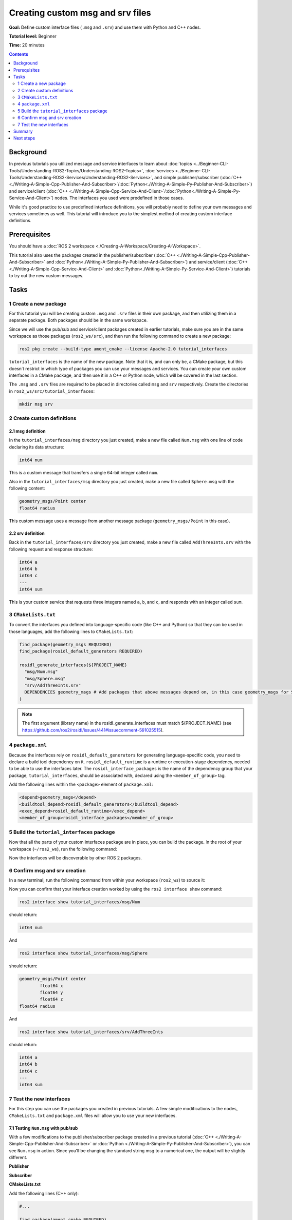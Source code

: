 .. redirect-from::

    Tutorials/Custom-ROS2-Interfaces

.. _CustomInterfaces:

Creating custom msg and srv files
=================================

**Goal:** Define custom interface files (``.msg`` and ``.srv``) and use them with Python and C++ nodes.

**Tutorial level:** Beginner

**Time:** 20 minutes

.. contents:: Contents
   :depth: 2
   :local:

Background
----------

In previous tutorials you utilized message and service interfaces to learn about :doc:`topics <../Beginner-CLI-Tools/Understanding-ROS2-Topics/Understanding-ROS2-Topics>`, :doc:`services <../Beginner-CLI-Tools/Understanding-ROS2-Services/Understanding-ROS2-Services>`, and simple publisher/subscriber (:doc:`C++ <./Writing-A-Simple-Cpp-Publisher-And-Subscriber>`/:doc:`Python<./Writing-A-Simple-Py-Publisher-And-Subscriber>`) and service/client (:doc:`C++ <./Writing-A-Simple-Cpp-Service-And-Client>`/:doc:`Python<./Writing-A-Simple-Py-Service-And-Client>`) nodes.
The interfaces you used were predefined in those cases.

While it's good practice to use predefined interface definitions, you will probably need to define your own messages and services sometimes as well.
This tutorial will introduce you to the simplest method of creating custom interface definitions.

Prerequisites
-------------

You should have a :doc:`ROS 2 workspace <./Creating-A-Workspace/Creating-A-Workspace>`.

This tutorial also uses the packages created in the publisher/subscriber (:doc:`C++ <./Writing-A-Simple-Cpp-Publisher-And-Subscriber>` and :doc:`Python<./Writing-A-Simple-Py-Publisher-And-Subscriber>`) and service/client  (:doc:`C++ <./Writing-A-Simple-Cpp-Service-And-Client>` and :doc:`Python<./Writing-A-Simple-Py-Service-And-Client>`) tutorials to try out the new custom messages.

Tasks
-----

1 Create a new package
^^^^^^^^^^^^^^^^^^^^^^^

For this tutorial you will be creating custom ``.msg`` and ``.srv`` files in their own package, and then utilizing them in a separate package.
Both packages should be in the same workspace.

Since we will use the pub/sub and service/client packages created in earlier tutorials, make sure you are in the same workspace as those packages (``ros2_ws/src``), and then run the following command to create a new package:

.. code-block:: console

  ros2 pkg create --build-type ament_cmake --license Apache-2.0 tutorial_interfaces

``tutorial_interfaces`` is the name of the new package.
Note that it is, and can only be, a CMake package, but this doesn't restrict in which type of packages you can use your messages and services.
You can create your own custom interfaces in a CMake package, and then use it in a C++ or Python node, which will be covered in the last section.

The ``.msg`` and ``.srv`` files are required to be placed in directories called ``msg`` and ``srv`` respectively.
Create the directories in ``ros2_ws/src/tutorial_interfaces``:

.. code-block:: console

  mkdir msg srv

2 Create custom definitions
^^^^^^^^^^^^^^^^^^^^^^^^^^^

2.1 msg definition
~~~~~~~~~~~~~~~~~~

In the ``tutorial_interfaces/msg`` directory you just created, make a new file called ``Num.msg`` with one line of code declaring its data structure:

.. code-block:: console

    int64 num

This is a custom message that transfers a single 64-bit integer called ``num``.

Also in the ``tutorial_interfaces/msg`` directory you just created, make a new file called ``Sphere.msg`` with the following content:

.. code-block:: console

    geometry_msgs/Point center
    float64 radius

This custom message uses a message from another message package (``geometry_msgs/Point`` in this case).

2.2 srv definition
~~~~~~~~~~~~~~~~~~

Back in the ``tutorial_interfaces/srv`` directory you just created, make a new file called ``AddThreeInts.srv`` with the following request and response structure:

.. code-block:: console

  int64 a
  int64 b
  int64 c
  ---
  int64 sum

This is your custom service that requests three integers named ``a``, ``b``, and ``c``, and responds with an integer called ``sum``.

3 ``CMakeLists.txt``
^^^^^^^^^^^^^^^^^^^^

To convert the interfaces you defined into language-specific code (like C++ and Python) so that they can be used in those languages, add the following lines to ``CMakeLists.txt``:

.. code-block:: cmake

  find_package(geometry_msgs REQUIRED)
  find_package(rosidl_default_generators REQUIRED)

  rosidl_generate_interfaces(${PROJECT_NAME}
    "msg/Num.msg"
    "msg/Sphere.msg"
    "srv/AddThreeInts.srv"
    DEPENDENCIES geometry_msgs # Add packages that above messages depend on, in this case geometry_msgs for Sphere.msg
  )

.. note::

  The first argument (library name) in the rosidl_generate_interfaces must match ${PROJECT_NAME} (see https://github.com/ros2/rosidl/issues/441#issuecomment-591025515).

4 ``package.xml``
^^^^^^^^^^^^^^^^^

Because the interfaces rely on ``rosidl_default_generators`` for generating language-specific code, you need to declare a build tool dependency on it.
``rosidl_default_runtime`` is a runtime or execution-stage dependency, needed to be able to use the interfaces later.
The ``rosidl_interface_packages`` is the name of the dependency group that your package, ``tutorial_interfaces``, should be associated with, declared using the ``<member_of_group>`` tag.

Add the following lines within the ``<package>`` element of ``package.xml``:

.. code-block:: xml

  <depend>geometry_msgs</depend>
  <buildtool_depend>rosidl_default_generators</buildtool_depend>
  <exec_depend>rosidl_default_runtime</exec_depend>
  <member_of_group>rosidl_interface_packages</member_of_group>

5 Build the ``tutorial_interfaces`` package
^^^^^^^^^^^^^^^^^^^^^^^^^^^^^^^^^^^^^^^^^^^

Now that all the parts of your custom interfaces package are in place, you can build the package.
In the root of your workspace (``~/ros2_ws``), run the following command:

.. tabs::

  .. group-tab:: Linux

    .. code-block:: console

      colcon build --packages-select tutorial_interfaces

  .. group-tab:: macOS

    .. code-block:: console

      colcon build --packages-select tutorial_interfaces

  .. group-tab:: Windows

    .. code-block:: console

      colcon build --merge-install --packages-select tutorial_interfaces

Now the interfaces will be discoverable by other ROS 2 packages.

6 Confirm msg and srv creation
^^^^^^^^^^^^^^^^^^^^^^^^^^^^^^

In a new terminal, run the following command from within your workspace (``ros2_ws``) to source it:

.. tabs::

  .. group-tab:: Linux

    .. code-block:: console

      source install/setup.bash

  .. group-tab:: macOS

    .. code-block:: console

      . install/setup.bash

  .. group-tab:: Windows

    .. code-block:: console

      call install/setup.bat

Now you can confirm that your interface creation worked by using the ``ros2 interface show`` command:

.. code-block:: console

  ros2 interface show tutorial_interfaces/msg/Num

should return:

.. code-block:: console

    int64 num

And

.. code-block:: console

  ros2 interface show tutorial_interfaces/msg/Sphere

should return:

.. code-block:: console

    geometry_msgs/Point center
            float64 x
            float64 y
            float64 z
    float64 radius

And

.. code-block:: console

  ros2 interface show tutorial_interfaces/srv/AddThreeInts

should return:

.. code-block:: console

    int64 a
    int64 b
    int64 c
    ---
    int64 sum

7 Test the new interfaces
^^^^^^^^^^^^^^^^^^^^^^^^^

For this step you can use the packages you created in previous tutorials.
A few simple modifications to the nodes, ``CMakeLists.txt`` and ``package.xml`` files will allow you to use your new interfaces.

7.1 Testing ``Num.msg`` with pub/sub
~~~~~~~~~~~~~~~~~~~~~~~~~~~~~~~~~~~~

With a few modifications to the publisher/subscriber package created in a previous tutorial (:doc:`C++ <./Writing-A-Simple-Cpp-Publisher-And-Subscriber>` or :doc:`Python <./Writing-A-Simple-Py-Publisher-And-Subscriber>`), you can see ``Num.msg`` in action.
Since you'll be changing the standard string msg to a numerical one, the output will be slightly different.

**Publisher**

.. tabs::

  .. group-tab:: C++

    .. code-block:: c++

      #include <chrono>
      #include <memory>

      #include "rclcpp/rclcpp.hpp"
      #include "tutorial_interfaces/msg/num.hpp"                                            // CHANGE

      using namespace std::chrono_literals;

      class MinimalPublisher : public rclcpp::Node
      {
      public:
        MinimalPublisher()
        : Node("minimal_publisher"), count_(0)
        {
          publisher_ = this->create_publisher<tutorial_interfaces::msg::Num>("topic", 10);  // CHANGE

          auto timer_callback = [this](){
            auto message = tutorial_interfaces::msg::Num();                                   // CHANGE
            message.num = this->count_++;                                                     // CHANGE
            RCLCPP_INFO_STREAM(this->get_logger(), "Publishing: '" << message.num << "'");    // CHANGE
            publisher_->publish(message);
          };
          timer_ = this->create_wall_timer(500ms, timer_callback);
        }

      private:
        rclcpp::TimerBase::SharedPtr timer_;
        rclcpp::Publisher<tutorial_interfaces::msg::Num>::SharedPtr publisher_;             // CHANGE
        size_t count_;
      };

      int main(int argc, char * argv[])
      {
        rclcpp::init(argc, argv);
        rclcpp::spin(std::make_shared<MinimalPublisher>());
        rclcpp::shutdown();
        return 0;
      }

  .. group-tab:: Python

    .. code-block:: python

      import rclpy
      from rclpy.node import Node

      from tutorial_interfaces.msg import Num                            # CHANGE


      class MinimalPublisher(Node):

          def __init__(self):
              super().__init__('minimal_publisher')
              self.publisher_ = self.create_publisher(Num, 'topic', 10)  # CHANGE
              timer_period = 0.5
              self.timer = self.create_timer(timer_period, self.timer_callback)
              self.i = 0

          def timer_callback(self):
              msg = Num()                                                # CHANGE
              msg.num = self.i                                           # CHANGE
              self.publisher_.publish(msg)
              self.get_logger().info('Publishing: "%d"' % msg.num)       # CHANGE
              self.i += 1


      def main(args=None):
          rclpy.init(args=args)

          minimal_publisher = MinimalPublisher()

          rclpy.spin(minimal_publisher)

          minimal_publisher.destroy_node()
          rclpy.shutdown()


      if __name__ == '__main__':
          main()


**Subscriber**

.. tabs::

  .. group-tab:: C++

    .. code-block:: c++

      #include <functional>
      #include <memory>

      #include "rclcpp/rclcpp.hpp"
      #include "tutorial_interfaces/msg/num.hpp"                                       // CHANGE

      using std::placeholders::_1;

      class MinimalSubscriber : public rclcpp::Node
      {
      public:
        MinimalSubscriber()
        : Node("minimal_subscriber")
        {
          auto topic_callback = [this](const tutorial_interfaces::msg::Num & msg){     // CHANGE
            RCLCPP_INFO_STREAM(this->get_logger(), "I heard: '" << msg.num << "'");    // CHANGE
          };
          subscription_ = this->create_subscription<tutorial_interfaces::msg::Num>(    // CHANGE
            "topic", 10, topic_callback);
        }

      private:
        rclcpp::Subscription<tutorial_interfaces::msg::Num>::SharedPtr subscription_;  // CHANGE
      };

      int main(int argc, char * argv[])
      {
        rclcpp::init(argc, argv);
        rclcpp::spin(std::make_shared<MinimalSubscriber>());
        rclcpp::shutdown();
        return 0;
      }

  .. group-tab:: Python

    .. code-block:: python

      import rclpy
      from rclpy.node import Node

      from tutorial_interfaces.msg import Num                        # CHANGE


      class MinimalSubscriber(Node):

          def __init__(self):
              super().__init__('minimal_subscriber')
              self.subscription = self.create_subscription(
                  Num,                                               # CHANGE
                  'topic',
                  self.listener_callback,
                  10)
              self.subscription

          def listener_callback(self, msg):
                  self.get_logger().info('I heard: "%d"' % msg.num)  # CHANGE


      def main(args=None):
          rclpy.init(args=args)

          minimal_subscriber = MinimalSubscriber()

          rclpy.spin(minimal_subscriber)

          minimal_subscriber.destroy_node()
          rclpy.shutdown()


      if __name__ == '__main__':
          main()


**CMakeLists.txt**

Add the following lines (C++ only):

.. code-block:: cmake

    #...

    find_package(ament_cmake REQUIRED)
    find_package(rclcpp REQUIRED)
    find_package(tutorial_interfaces REQUIRED)                      # CHANGE

    add_executable(talker src/publisher_member_function.cpp)
    ament_target_dependencies(talker rclcpp tutorial_interfaces)    # CHANGE

    add_executable(listener src/subscriber_member_function.cpp)
    ament_target_dependencies(listener rclcpp tutorial_interfaces)  # CHANGE

    install(TARGETS
      talker
      listener
      DESTINATION lib/${PROJECT_NAME})

    ament_package()


**package.xml**

Add the following line:

.. tabs::

  .. group-tab:: C++

    .. code-block:: c++

      <depend>tutorial_interfaces</depend>

  .. group-tab:: Python

    .. code-block:: python

      <exec_depend>tutorial_interfaces</exec_depend>


After making the above edits and saving all the changes, build the package:

.. tabs::

  .. group-tab:: C++

    On Linux/macOS:

    .. code-block:: console

      colcon build --packages-select cpp_pubsub

    On Windows:

    .. code-block:: console

      colcon build --merge-install --packages-select cpp_pubsub

  .. group-tab:: Python

    On Linux/macOS:

    .. code-block:: console

      colcon build --packages-select py_pubsub

    On Windows:

    .. code-block:: console

      colcon build --merge-install --packages-select py_pubsub

Then open two new terminals, source ``ros2_ws`` in each, and run:

.. tabs::

  .. group-tab:: C++

    .. code-block:: console

          ros2 run cpp_pubsub talker

    .. code-block:: console

          ros2 run cpp_pubsub listener

  .. group-tab:: Python

    .. code-block:: console

        ros2 run py_pubsub talker

    .. code-block:: console

        ros2 run py_pubsub listener

Since ``Num.msg`` relays only an integer, the talker should only be publishing integer values, as opposed to the string it published previously:

.. code-block:: console

    [INFO] [minimal_publisher]: Publishing: '0'
    [INFO] [minimal_publisher]: Publishing: '1'
    [INFO] [minimal_publisher]: Publishing: '2'


7.2 Testing ``AddThreeInts.srv`` with service/client
~~~~~~~~~~~~~~~~~~~~~~~~~~~~~~~~~~~~~~~~~~~~~~~~~~~~

With a few modifications to the service/client package created in a previous tutorial (:doc:`C++ <./Writing-A-Simple-Cpp-Service-And-Client>` or :doc:`Python <./Writing-A-Simple-Py-Service-And-Client>`), you can see ``AddThreeInts.srv`` in action.
Since you'll be changing the original two integer request srv to a three integer request srv, the output will be slightly different.

**Service**

.. tabs::

  .. group-tab:: C++

    .. code-block:: c++

      #include "rclcpp/rclcpp.hpp"
      #include "tutorial_interfaces/srv/add_three_ints.hpp"                                        // CHANGE

      #include <memory>

      void add(const std::shared_ptr<tutorial_interfaces::srv::AddThreeInts::Request> request,     // CHANGE
                std::shared_ptr<tutorial_interfaces::srv::AddThreeInts::Response>       response)  // CHANGE
      {
        response->sum = request->a + request->b + request->c;                                      // CHANGE
        RCLCPP_INFO(rclcpp::get_logger("rclcpp"), "Incoming request\na: %ld" " b: %ld" " c: %ld",  // CHANGE
                      request->a, request->b, request->c);                                         // CHANGE
        RCLCPP_INFO(rclcpp::get_logger("rclcpp"), "sending back response: [%ld]", (long int)response->sum);
      }

      int main(int argc, char **argv)
      {
        rclcpp::init(argc, argv);

        std::shared_ptr<rclcpp::Node> node = rclcpp::Node::make_shared("add_three_ints_server");   // CHANGE

        rclcpp::Service<tutorial_interfaces::srv::AddThreeInts>::SharedPtr service =               // CHANGE
          node->create_service<tutorial_interfaces::srv::AddThreeInts>("add_three_ints",  &add);   // CHANGE

        RCLCPP_INFO(rclcpp::get_logger("rclcpp"), "Ready to add three ints.");                     // CHANGE

        rclcpp::spin(node);
        rclcpp::shutdown();
      }

  .. group-tab:: Python

    .. code-block:: python

      from tutorial_interfaces.srv import AddThreeInts                                                           # CHANGE

      import rclpy
      from rclpy.node import Node


      class MinimalService(Node):

          def __init__(self):
              super().__init__('minimal_service')
              self.srv = self.create_service(AddThreeInts, 'add_three_ints', self.add_three_ints_callback)       # CHANGE

          def add_three_ints_callback(self, request, response):
              response.sum = request.a + request.b + request.c                                                   # CHANGE
              self.get_logger().info('Incoming request\na: %d b: %d c: %d' % (request.a, request.b, request.c))  # CHANGE

              return response

      def main(args=None):
          rclpy.init(args=args)

          minimal_service = MinimalService()

          rclpy.spin(minimal_service)

          rclpy.shutdown()

      if __name__ == '__main__':
          main()

**Client**

.. tabs::

  .. group-tab:: C++

    .. code-block:: c++

      #include "rclcpp/rclcpp.hpp"
      #include "tutorial_interfaces/srv/add_three_ints.hpp"                                       // CHANGE

      #include <chrono>
      #include <cstdlib>
      #include <memory>

      using namespace std::chrono_literals;

      int main(int argc, char **argv)
      {
        rclcpp::init(argc, argv);

        if (argc != 4) { // CHANGE
            RCLCPP_INFO(rclcpp::get_logger("rclcpp"), "usage: add_three_ints_client X Y Z");      // CHANGE
            return 1;
        }

        std::shared_ptr<rclcpp::Node> node = rclcpp::Node::make_shared("add_three_ints_client");  // CHANGE
        rclcpp::Client<tutorial_interfaces::srv::AddThreeInts>::SharedPtr client =                // CHANGE
          node->create_client<tutorial_interfaces::srv::AddThreeInts>("add_three_ints");          // CHANGE

        auto request = std::make_shared<tutorial_interfaces::srv::AddThreeInts::Request>();       // CHANGE
        request->a = atoll(argv[1]);
        request->b = atoll(argv[2]);
        request->c = atoll(argv[3]);                                                              // CHANGE

        while (!client->wait_for_service(1s)) {
          if (!rclcpp::ok()) {
            RCLCPP_ERROR(rclcpp::get_logger("rclcpp"), "Interrupted while waiting for the service. Exiting.");
            return 0;
          }
          RCLCPP_INFO(rclcpp::get_logger("rclcpp"), "service not available, waiting again...");
        }

        auto result = client->async_send_request(request);
        // Wait for the result.
        if (rclcpp::spin_until_future_complete(node, result) ==
          rclcpp::FutureReturnCode::SUCCESS)
        {
          RCLCPP_INFO(rclcpp::get_logger("rclcpp"), "Sum: %ld", result.get()->sum);
        } else {
          RCLCPP_ERROR(rclcpp::get_logger("rclcpp"), "Failed to call service add_three_ints");    // CHANGE
        }

        rclcpp::shutdown();
        return 0;
      }

  .. group-tab:: Python

    .. code-block:: python

      from tutorial_interfaces.srv import AddThreeInts                            # CHANGE
      import sys
      import rclpy
      from rclpy.node import Node


      class MinimalClientAsync(Node):

          def __init__(self):
              super().__init__('minimal_client_async')
              self.cli = self.create_client(AddThreeInts, 'add_three_ints')       # CHANGE
              while not self.cli.wait_for_service(timeout_sec=1.0):
                  self.get_logger().info('service not available, waiting again...')
              self.req = AddThreeInts.Request()                                   # CHANGE

          def send_request(self):
              self.req.a = int(sys.argv[1])
              self.req.b = int(sys.argv[2])
              self.req.c = int(sys.argv[3])                                       # CHANGE
              self.future = self.cli.call_async(self.req)


      def main(args=None):
          rclpy.init(args=args)

          minimal_client = MinimalClientAsync()
          minimal_client.send_request()

          while rclpy.ok():
              rclpy.spin_once(minimal_client)
              if minimal_client.future.done():
                  try:
                      response = minimal_client.future.result()
                  except Exception as e:
                      minimal_client.get_logger().info(
                          'Service call failed %r' % (e,))
                  else:
                      minimal_client.get_logger().info(
                          'Result of add_three_ints: for %d + %d + %d = %d' %                                # CHANGE
                          (minimal_client.req.a, minimal_client.req.b, minimal_client.req.c, response.sum))  # CHANGE
                  break

          minimal_client.destroy_node()
          rclpy.shutdown()


      if __name__ == '__main__':
          main()


**CMakeLists.txt**

Add the following lines (C++ only):

.. code-block:: cmake

    #...

    find_package(ament_cmake REQUIRED)
    find_package(rclcpp REQUIRED)
    find_package(tutorial_interfaces REQUIRED)         # CHANGE

    add_executable(server src/add_three_ints_server.cpp)
    ament_target_dependencies(server
      rclcpp tutorial_interfaces)                      # CHANGE

    add_executable(client src/add_three_ints_client.cpp)
    ament_target_dependencies(client
      rclcpp tutorial_interfaces)                      # CHANGE

    install(TARGETS
      server
      client
      DESTINATION lib/${PROJECT_NAME})

    ament_package()


**package.xml**

Add the following line:

.. tabs::

  .. group-tab:: C++

    .. code-block:: c++

      <depend>tutorial_interfaces</depend>

  .. group-tab:: Python

    .. code-block:: python

      <exec_depend>tutorial_interfaces</exec_depend>


After making the above edits and saving all the changes, build the package:

.. tabs::

  .. group-tab:: C++

    On Linux/macOS:

    .. code-block:: console

      colcon build --packages-select cpp_srvcli

    On Windows:

    .. code-block:: console

      colcon build --merge-install --packages-select cpp_srvcli


  .. group-tab:: Python

    On Linux/macOS:

    .. code-block:: console

      colcon build --packages-select py_srvcli

    On Windows:

    .. code-block:: console

      colcon build --merge-install --packages-select py_srvcli

Then open two new terminals, source ``ros2_ws`` in each, and run:

.. tabs::

  .. group-tab:: C++

    .. code-block:: console

          ros2 run cpp_srvcli server

    .. code-block:: console

          ros2 run cpp_srvcli client 2 3 1

  .. group-tab:: Python

    .. code-block:: console

        ros2 run py_srvcli service

    .. code-block:: console

        ros2 run py_srvcli client 2 3 1


Summary
-------

In this tutorial, you learned how to create custom interfaces in their own package and how to utilize those interfaces in other packages.

This tutorial only scratches the surface about defining custom interfaces.
You can learn more about it in :doc:`About ROS 2 interfaces <../../Concepts/Basic/About-Interfaces>`.

Next steps
----------

The :doc:`next tutorial <./Single-Package-Define-And-Use-Interface>` covers more ways to use interfaces in ROS 2.
